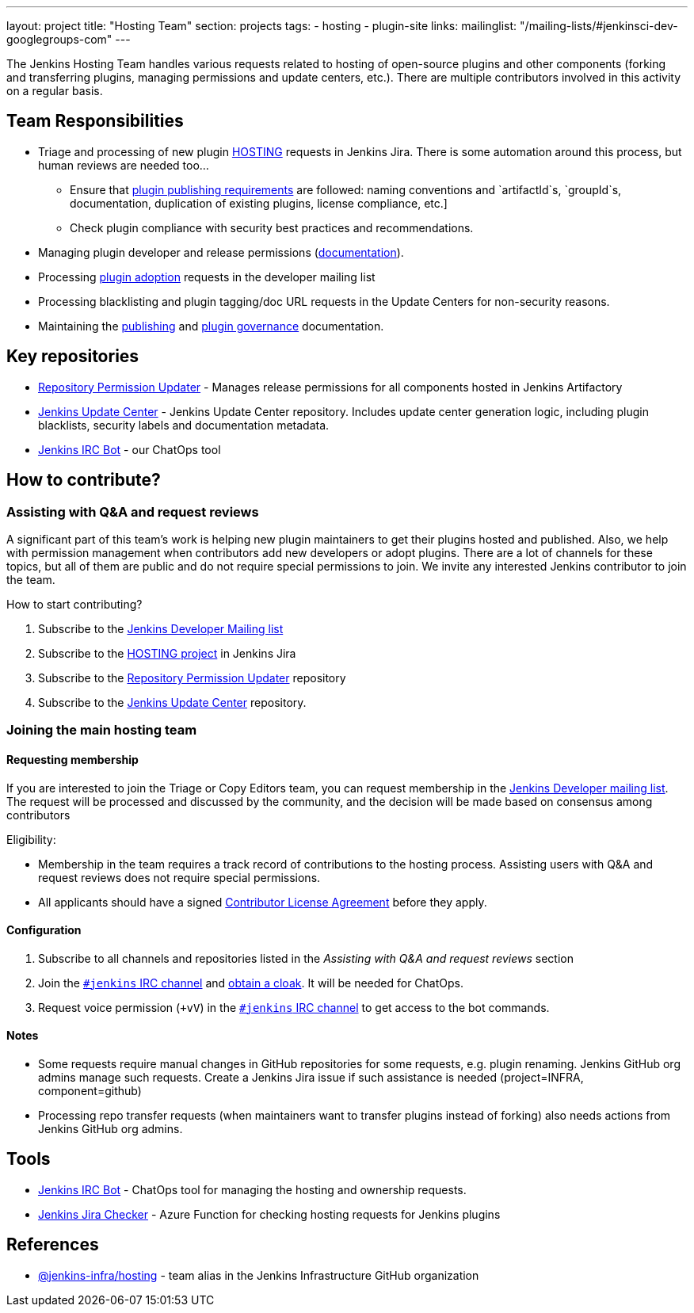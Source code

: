 ---
layout: project
title: "Hosting Team"
section: projects
tags:
- hosting
- plugin-site
links:
  mailinglist: "/mailing-lists/#jenkinsci-dev-googlegroups-com"
---

The Jenkins Hosting Team handles various requests related to hosting of open-source plugins and other components (forking and transferring plugins, managing permissions and update centers, etc.).
There are multiple contributors involved in this activity on a regular basis.

== Team Responsibilities

* Triage and processing of new plugin link:https://issues.jenkins-ci.org/projects/HOSTING[HOSTING] requests in Jenkins Jira.
  There is some automation around this process, but human reviews are needed too...
** Ensure that link:/doc/developer/publishing/preparation[plugin publishing requirements] are followed:
naming conventions and `artifactId`s, `groupId`s, documentation, duplication of existing plugins, license compliance, etc.]
** Check plugin compliance with security best practices and recommendations.
* Managing plugin developer and release permissions (link:/doc/developer/plugin-governance/managing-permissions/[documentation]).
* Processing link:/doc/developer/plugin-governance/adopt-a-plugin/[plugin adoption] requests in the developer mailing list
* Processing blacklisting and plugin tagging/doc URL requests in the Update Centers for non-security reasons.
* Maintaining the link:/doc/developer/publishing[publishing] and link:/doc/developer/plugin-governance/[plugin governance] documentation.

== Key repositories

* link:https://github.com/jenkins-infra/repository-permissions-updater[Repository Permission Updater] - Manages release permissions for all components hosted in Jenkins Artifactory
* link:https://github.com/jenkins-infra/update-center2[Jenkins Update Center] - Jenkins Update Center repository.
  Includes update center generation logic, including plugin blacklists, security labels and documentation metadata.
* link:https://github.com/jenkins-infra/ircbot[Jenkins IRC Bot] - our ChatOps tool

== How to contribute?

=== Assisting with Q&A and request reviews

A significant part of this team's work is helping new plugin maintainers to get their plugins hosted and published.
Also, we help with permission management when contributors add new developers or adopt plugins.
There are a lot of channels for these topics, but all of them are public and do not require special permissions to join.
We invite any interested Jenkins contributor to join the team.

How to start contributing?

. Subscribe to the link:/mailing-lists/#jenkinsci-dev-googlegroups-com[Jenkins Developer Mailing list]
. Subscribe to the link:https://issues.jenkins-ci.org/projects/HOSTING[HOSTING project] in Jenkins Jira
. Subscribe to the link:https://github.com/jenkins-infra/repository-permissions-updater/[Repository Permission Updater] repository
. Subscribe to the link:https://github.com/jenkins-infra/update-center2[Jenkins Update Center] repository.

=== Joining the main hosting team

==== Requesting membership

If you are interested to join the Triage or Copy Editors team, 
you can request membership in the link:https://groups.google.com/d/forum/jenkinsci-dev[Jenkins Developer mailing list].
The request will be processed and discussed by the community, and the decision will be made based on consensus among contributors

Eligibility:

* Membership in the team requires a track record of contributions to the hosting process.
  Assisting users with Q&A and request reviews does not require special permissions.
* All applicants should have a signed link:https://github.com/jenkinsci/infra-cla[Contributor License Agreement] before they apply.

==== Configuration

. Subscribe to all channels and repositories listed in the _Assisting with Q&A and request reviews_ section
. Join the link:/chat/[`#jenkins` IRC channel] and link:/chat/#cloaks[obtain a cloak].
  It will be needed for ChatOps.
. Request voice permission (`+vV`) in the link:/chat/[`#jenkins` IRC channel] to get access to the bot commands.

==== Notes

* Some requests require manual changes in GitHub repositories for some requests, e.g. plugin renaming.
  Jenkins GitHub org admins manage such requests.
  Create a Jenkins Jira issue if such assistance is needed (project=INFRA, component=github)
* Processing repo transfer requests (when maintainers want to transfer plugins instead of forking) also needs actions from Jenkins GitHub org admins.

== Tools

* link:/projects/infrastructure/ircbot/[Jenkins IRC Bot] - ChatOps tool for managing the hosting and ownership requests.
* link:https://github.com/slide/jenkins-jira-checker[Jenkins Jira Checker] - Azure Function for checking hosting requests for Jenkins plugins

== References

* link:https://github.com/orgs/jenkins-infra/teams/hosting[@jenkins-infra/hosting] - team alias in the Jenkins Infrastructure GitHub organization
